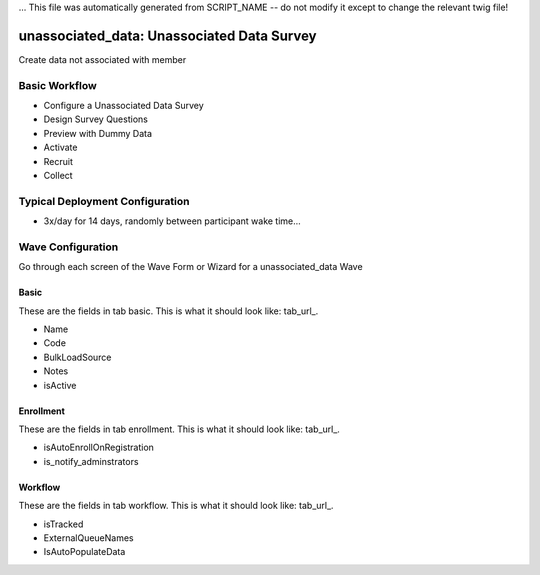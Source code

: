 ... This file was automatically generated from SCRIPT_NAME -- do not modify it except to change the relevant twig file!

..  _unassociated_data_type:

unassociated_data: Unassociated Data Survey
=======================================
Create data not associated with member

Basic Workflow
-------------------------
* Configure a Unassociated Data Survey
* Design Survey Questions
* Preview with Dummy Data
* Activate
* Recruit
* Collect

Typical Deployment Configuration
--------------------------------

* 3x/day for 14 days, randomly between participant wake time...

Wave Configuration
------------------------

Go through each screen of the Wave Form or Wizard for a unassociated_data Wave

Basic
^^^^^^^^^^^^^^^^^^^^^^^^^^^^^^^^^^^^^^^^^^^^^^^^^^^^^^^^^^

.. _tab_url: basic http://survos.l.stagingsurvos.com/wave_repo/new?surveyType=unassociated_data#basic

These are the fields in tab basic.   This is what it should look like: tab_url_.


.. image:: http://dummyimage.com/600x400/000/fff&text=unassociated_data+Wave+Tab+basic
    :height: 400
    :width: 600
    :scale: 50
    :alt: Rendered Form unassociated_data Wave Tab basic

* Name
* Code
* BulkLoadSource
* Notes
* isActive

Enrollment
^^^^^^^^^^^^^^^^^^^^^^^^^^^^^^^^^^^^^^^^^^^^^^^^^^^^^^^^^^

.. _tab_url: enrollment http://survos.l.stagingsurvos.com/wave_repo/new?surveyType=unassociated_data#enrollment

These are the fields in tab enrollment.   This is what it should look like: tab_url_.


.. image:: http://dummyimage.com/600x400/000/fff&text=unassociated_data+Wave+Tab+enrollment
    :height: 400
    :width: 600
    :scale: 50
    :alt: Rendered Form unassociated_data Wave Tab enrollment

* isAutoEnrollOnRegistration
* is_notify_adminstrators

Workflow
^^^^^^^^^^^^^^^^^^^^^^^^^^^^^^^^^^^^^^^^^^^^^^^^^^^^^^^^^^

.. _tab_url: workflow http://survos.l.stagingsurvos.com/wave_repo/new?surveyType=unassociated_data#workflow

These are the fields in tab workflow.   This is what it should look like: tab_url_.


.. image:: http://dummyimage.com/600x400/000/fff&text=unassociated_data+Wave+Tab+workflow
    :height: 400
    :width: 600
    :scale: 50
    :alt: Rendered Form unassociated_data Wave Tab workflow

* isTracked
* ExternalQueueNames
* IsAutoPopulateData

